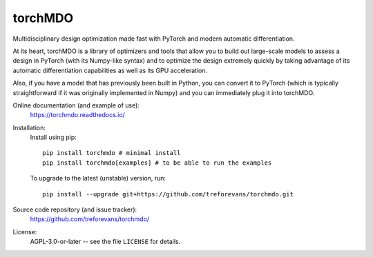 torchMDO
========

Multidisciplinary design optimization made fast with PyTorch and modern automatic differentiation.

At its heart, torchMDO is a library of optimizers and tools that allow you to build out large-scale
models to assess a design in PyTorch (with its Numpy-like syntax) and to optimize the design extremely quickly by taking
advantage of its automatic differentiation capabilities as well as its GPU acceleration.

Also, if you have a model that has previously been built in Python, you can convert it to PyTorch (which is
typically straightforward if it was originally implemented in Numpy) and
you can immediately plug it into torchMDO.

Online documentation (and example of use):
    https://torchmdo.readthedocs.io/

Installation:
    Install using pip::

        pip install torchmdo # minimal install
        pip install torchmdo[examples] # to be able to run the examples

    To upgrade to the latest (unstable) version, run::

        pip install --upgrade git+https://github.com/treforevans/torchmdo.git

Source code repository (and issue tracker):
    https://github.com/treforevans/torchmdo/

License:
    AGPL-3.0-or-later -- see the file ``LICENSE`` for details.
